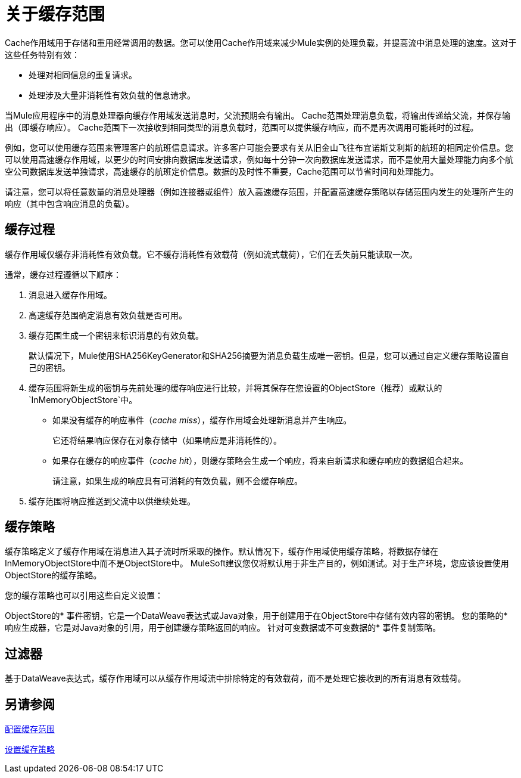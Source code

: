 = 关于缓存范围
:keywords: cache, anypoint, studio

Cache作用域用于存储和重用经常调用的数据。您可以使用Cache作用域来减少Mule实例的处理负载，并提高流中消息处理的速度。这对于这些任务特别有效：

* 处理对相同信息的重复请求。

* 处理涉及大量非消耗性有效负载的信息请求。

当Mule应用程序中的消息处理器向缓存作用域发送消息时，父流预期会有输出。 Cache范围处理消息负载，将输出传递给父流，并保存输出（即缓存响应）。 Cache范围下一次接收到相同类型的消息负载时，范围可以提供缓存响应，而不是再次调用可能耗时的过程。

例如，您可以使用缓存范围来管理客户的航班信息请求。许多客户可能会要求有关从旧金山飞往布宜诺斯艾利斯的航班的相同定价信息。您可以使用高速缓存作用域，以更少的时间安排向数据库发送请求，例如每十分钟一次向数据库发送请求，而不是使用大量处理能力向多个航空公司数据库发送单独请求，高速缓存的航班定价信息。数据的及时性不重要，Cache范围可以节省时间和处理能力。

请注意，您可以将任意数量的消息处理器（例如连接器或组件）放入高速缓存范围，并配置高速缓存策略以存储范围内发生的处理所产生的响应（其中包含响应消息的负载）。

== 缓存过程

缓存作用域仅缓存非消耗性有效负载。它不缓存消耗性有效载荷（例如流式载荷），它们在丢失前只能读取一次。

通常，缓存过程遵循以下顺序：

. 消息进入缓存作用域。
. 高速缓存范围确定消息有效负载是否可用。
. 缓存范围生成一个密钥来标识消息的有效负载。
+
默认情况下，Mule使用SHA256KeyGenerator和SHA256摘要为消息负载生成唯一密钥。但是，您可以通过自定义缓存策略设置自己的密钥。
+
. 缓存范围将新生成的密钥与先前处理的缓存响应进行比较，并将其保存在您设置的ObjectStore（推荐）或默认的`InMemoryObjectStore`中。
+
* 如果没有缓存的响应事件（_cache miss_），缓存作用域会处理新消息并产生响应。
+
它还将结果响应保存在对象存储中（如果响应是非消耗性的）。
+
* 如果存在缓存的响应事件（_cache hit_），则缓存策略会生成一个响应，将来自新请求和缓存响应的数据组合起来。
+
请注意，如果生成的响应具有可消耗的有效负载，则不会缓存响应。
+
. 缓存范围将响应推送到父流中以供继续处理。

==  缓存策略

缓存策略定义了缓存作用域在消息进入其子流时所采取的操作。默认情况下，缓存作用域使用缓存策略，将数据存储在InMemoryObjectStore中而不是ObjectStore中。 MuleSoft建议您仅将默认用于非生产目的，例如测试。对于生产环境，您应该设置使用ObjectStore的缓存策略。

您的缓存策略也可以引用这些自定义设置：

ObjectStore的* 事件密钥，它是一个DataWeave表达式或Java对象，用于创建用于在ObjectStore中存储有效内容的密钥。
您的策略的* 响应生成器，它是对Java对象的引用，用于创建缓存策略返回的响应。
针对可变数据或不可变数据的* 事件复制策略。
////
删除：
* 消耗性消息过滤器，它是对Java对象的引用，用于确定消息是否包含消耗性有效内容。
////

== 过滤器

基于DataWeave表达式，缓存作用域可以从缓存作用域流中排除特定的有效载荷，而不是处理它接收到的所有消息有效载荷。

== 另请参阅

link:cache-scope-to-configure[配置缓存范围]

link:cache-scope-strategy[设置缓存策略]
